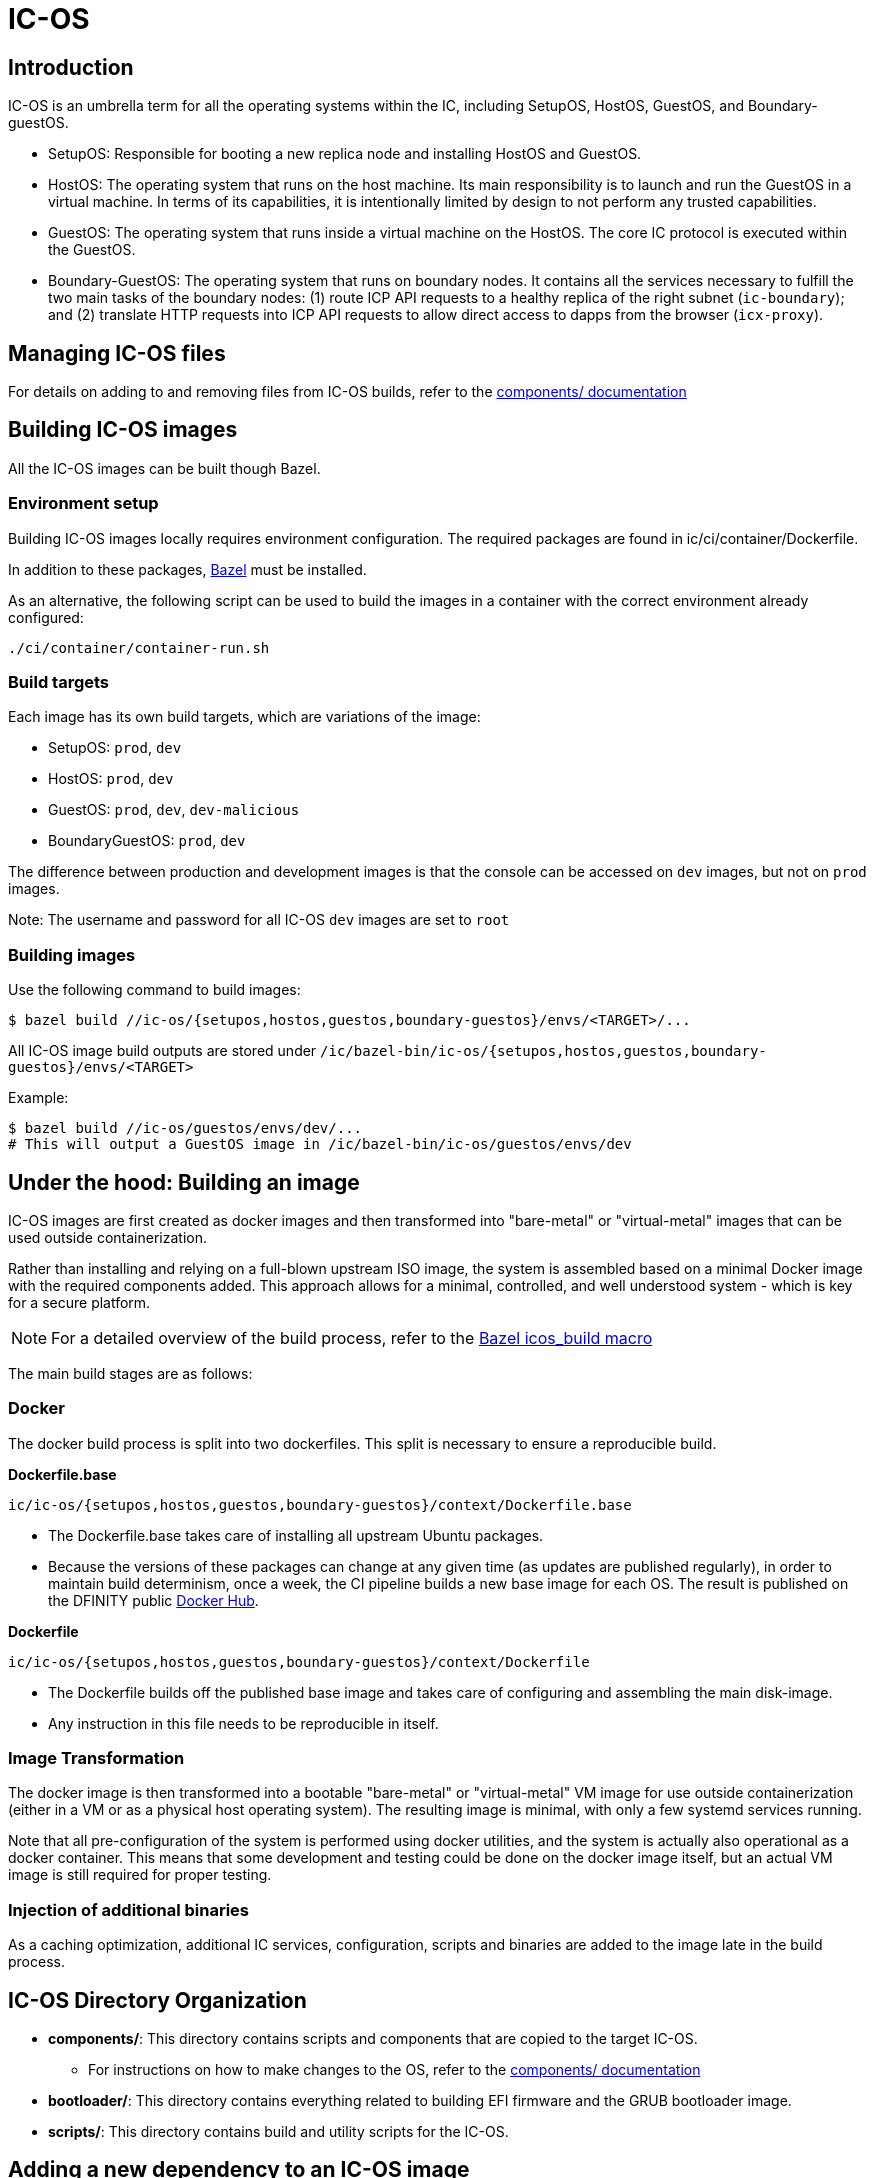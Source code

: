 = IC-OS

== Introduction

IC-OS is an umbrella term for all the operating systems within the IC, including SetupOS, HostOS, GuestOS, and Boundary-guestOS.

* SetupOS: Responsible for booting a new replica node and installing HostOS and GuestOS.
* HostOS: The operating system that runs on the host machine. Its main responsibility is to launch and run the GuestOS in a virtual machine. In terms of its capabilities, it is intentionally limited by design to not perform any trusted capabilities.
* GuestOS: The operating system that runs inside a virtual machine on the HostOS. The core IC protocol is executed within the GuestOS.
* Boundary-GuestOS: The operating system that runs on boundary nodes. It contains all the services necessary to fulfill the two main tasks of the boundary nodes: (1) route ICP API requests to a healthy replica of the right subnet (`ic-boundary`); and (2) translate HTTP requests into ICP API requests to allow direct access to dapps from the browser (`icx-proxy`).

== Managing IC-OS files

For details on adding to and removing files from IC-OS builds, refer to the link:components/README.adoc#[components/ documentation]

== Building IC-OS images

All the IC-OS images can be built though Bazel.

=== Environment setup

Building IC-OS images locally requires environment configuration. The required packages are found in ic/ci/container/Dockerfile.

In addition to these packages, https://bazel.build/install[Bazel] must be installed.

As an alternative, the following script can be used to build the images in a container with the correct environment already configured:

    ./ci/container/container-run.sh

=== Build targets

Each image has its own build targets, which are variations of the image:

* SetupOS: `prod`, `dev`
* HostOS: `prod`, `dev`
* GuestOS: `prod`, `dev`, `dev-malicious`
* BoundaryGuestOS: `prod`, `dev`

The difference between production and development images is that the console can be accessed on `dev` images, but not on `prod` images.

Note: The username and password for all IC-OS `dev` images are set to `root`

=== Building images

Use the following command to build images:

   $ bazel build //ic-os/{setupos,hostos,guestos,boundary-guestos}/envs/<TARGET>/...

All IC-OS image build outputs are stored under `/ic/bazel-bin/ic-os/{setupos,hostos,guestos,boundary-guestos}/envs/<TARGET>`

Example:

   $ bazel build //ic-os/guestos/envs/dev/...
   # This will output a GuestOS image in /ic/bazel-bin/ic-os/guestos/envs/dev

== Under the hood: Building an image

IC-OS images are first created as docker images and then transformed into "bare-metal" or "virtual-metal" images that can be used outside containerization.

Rather than installing and relying on a full-blown upstream ISO image, the system is assembled based on a minimal Docker image with the required components added. This approach allows for a minimal, controlled, and well understood system - which is key for a secure platform.

[NOTE]
For a detailed overview of the build process, refer to the link:defs.bzl#[Bazel icos_build macro]

The main build stages are as follows:

=== Docker

The docker build process is split into two dockerfiles. This split is necessary to ensure a reproducible build.

*Dockerfile.base*

  ic/ic-os/{setupos,hostos,guestos,boundary-guestos}/context/Dockerfile.base

   ** The Dockerfile.base takes care of installing all upstream Ubuntu packages.
   ** Because the versions of these packages can change at any given time (as updates are published regularly), in order to maintain build determinism, once a week, the CI pipeline builds a new base image for each OS. The result is published on the DFINITY public https://hub.docker.com/u/dfinity[Docker Hub].

*Dockerfile*

  ic/ic-os/{setupos,hostos,guestos,boundary-guestos}/context/Dockerfile

   ** The +Dockerfile+ builds off the published base image and takes care of configuring and assembling the main disk-image.
   ** Any instruction in this file needs to be reproducible in itself.

=== Image Transformation

The docker image is then transformed into a bootable "bare-metal" or "virtual-metal" VM image for use outside containerization (either in a VM or as a physical host operating system). The resulting image is minimal, with only a few systemd services running.

Note that all pre-configuration of the system is performed using docker utilities, and the system is actually also operational as a docker container.
This means that some development and testing could be done on the docker image itself, but an actual VM image is still required for proper testing.

=== Injection of additional binaries

As a caching optimization, additional IC services, configuration, scripts and binaries are added to the image late in the build process.

== IC-OS Directory Organization

* *components/*: This directory contains scripts and components that are copied to the target IC-OS.
** For instructions on how to make changes to the OS, refer to the link:components/README.adoc#[components/ documentation]

* *bootloader/*: This directory contains everything related to building EFI firmware and the GRUB bootloader image. 

* *scripts/*: This directory contains build and utility scripts for the IC-OS.

== Adding a new dependency to an IC-OS image

To add a new package to an IC-OS image you need to:

   * Update the list of packages to install in `ic/ic-os/{setupos,hostos,guestos,boundary-guestos}/context/packages.common`
   ** Commit the changes and wait for CI to publish the base image
   * Update the base image hash in `ic/ic-os/{setupos,hostos,guestos,boundary-guestos}/context/docker-base.<env>`
